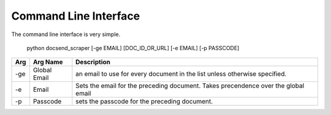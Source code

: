 ======================
Command Line Interface
======================


The command line interface is very simple.


    python docsend_scraper [-ge EMAIL]  [DOC_ID_OR_URL] [-e EMAIL] [-p PASSCODE]


+-------+--------------+------------------------------------------------------------------------------------+
| Arg   | Arg Name     | Description                                                                        |
+=======+==============+====================================================================================+
|   -ge | Global Email | an email to use for every document in the list unless otherwise specified.         |
+-------+--------------+------------------------------------------------------------------------------------+
|  -e   |     Email    | Sets the email for the preceding document. Takes precendence over the global email |
+-------+--------------+------------------------------------------------------------------------------------+
| -p    | Passcode     | sets the passcode for the preceding document.                                      |
+-------+--------------+------------------------------------------------------------------------------------+

